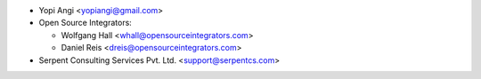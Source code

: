 * Yopi Angi <yopiangi@gmail.com>

* Open Source Integrators:

  * Wolfgang Hall <whall@opensourceintegrators.com>
  * Daniel Reis <dreis@opensourceintegrators.com>

* Serpent Consulting Services Pvt. Ltd. <support@serpentcs.com>
